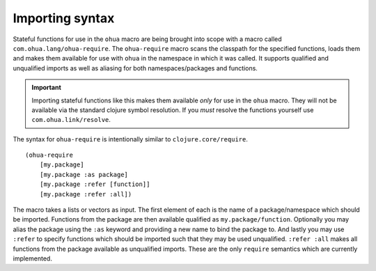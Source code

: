 Importing syntax
================

Stateful functions for use in the ``ohua`` macro are being brought into scope with a macro called ``com.ohua.lang/ohua-require``.
The ``ohua-require`` macro scans the classpath for the specified functions, loads them and makes them available for use with ``ohua`` in the namespace in which it was called.
It supports qualified and unqualified imports as well as aliasing for both namespaces/packages and functions.

.. important::
    Importing stateful functions like this makes them available *only* for use in the ``ohua`` macro.
    They will not be available via the standard clojure symbol resolution.
    If you *must* resolve the functions yourself use ``com.ohua.link/resolve``.

The syntax for ``ohua-require`` is intentionally similar to ``clojure.core/require``.

::

    (ohua-require 
        [my.package]
        [my.package :as package]
        [my.package :refer [function]]
        [my.package :refer :all])

The macro takes a lists or vectors as input.
The first element of each is the name of a package/namespace which should be imported.
Functions from the package are then available qualified as ``my.package/function``.
Optionally you may alias the package using the ``:as`` keyword and providing a new name to bind the package to.
And lastly you may use ``:refer`` to specify functions which should be imported such that they may be used unqualified.
``:refer :all`` makes all functions from the package available as unqualified imports.
These are the only ``require`` semantics which are currently implemented.
